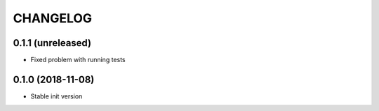 CHANGELOG
=========

0.1.1 (unreleased)
------------------

* Fixed problem with running tests


0.1.0 (2018-11-08)
------------------

* Stable init version
